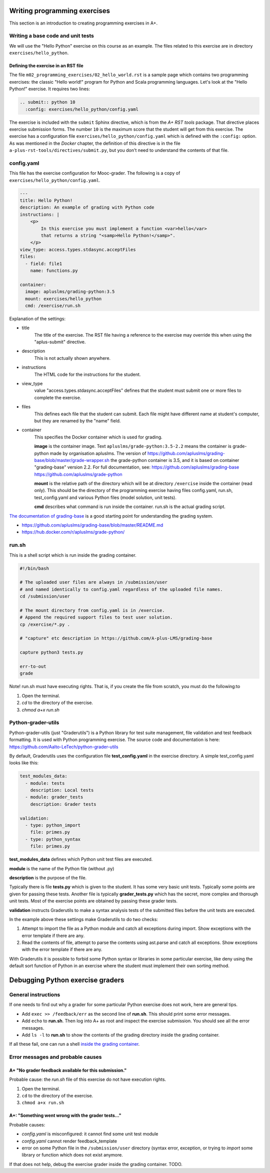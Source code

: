 Writing programming exercises
=======================================================

.. styled-topic::

  Main questions:
      How to create a programming exercise and its grading.

  Topics?
      YAML files, shell scripts, Docker containers for grading

  What you are supposed to do?
      Read the documentation.

  Difficulty:
      ?

  Laboriousness:
      ?

This section is an introduction to creating programming exercises
in A+.


Writing a base code and unit tests
----------------------------------

We will use the "Hello Python" exercise on this course as an example.
The files related to this exercise are in directory ``exercises/hello_python``.


Defining the exercise in an RST file
....................................

The file ``m02_programming_exercises/02_hello_world.rst`` is a sample page
which contains two programming exercises: the classic "Hello world!" program
for Python and Scala programming languages. Let's look at the "Hello Python!"
exercise. It requires two lines:

.. code-block:: rst

  .. submit:: python 10
    :config: exercises/hello_python/config.yaml

The exercise is included with the ``submit`` Sphinx directive, which is from the
*A+ RST tools* package. That directive
places exercise submission forms. The number ``10`` is the maximum score that
the student will get from this exercise. The exercise has a configuration
file ``exercises/hello_python/config.yaml`` which is defined with the
``:config:`` option. As was mentioned in the *Docker* chapter, the definition
of this directive is in the file ``a-plus-rst-tools/directives/submit.py``,
but you don't need to understand the contents of that file.

config.yaml
-----------
This file has the exercise configuration for Mooc-grader. The following is
a copy of ``exercises/hello_python/config.yaml``.

.. code-block:: yaml

  ---
  title: Hello Python!
  description: An example of grading with Python code
  instructions: |
      <p>
          In this exercise you must implement a function <var>hello</var>
          that returns a string "<samp>Hello Python!</samp>".
      </p>
  view_type: access.types.stdasync.acceptFiles
  files:
    - field: file1
      name: functions.py

  container:
    image: apluslms/grading-python:3.5
    mount: exercises/hello_python
    cmd: /exercise/run.sh

Explanation of the settings:

- title
    The title of the exercise. The RST file having a reference to the
    exercise may override this when using the "aplus-submit" directive.

- description
    This is not actually shown anywhere.

- instructions
    The HTML code for the instructions for the student.

- view_type
    value "access.types.stdasync.acceptFiles" defines that the
    student must submit one or more files to complete the exercise.

- files
    This defines each file that the student can submit. Each file might have
    different name at student's computer, but they are renamed by the "name"
    field.

- container
    This specifies the Docker container which is used for grading.

    **image** is the container image. Text ``apluslms/grade-python:3.5-2.2`` means
    the container is grade-python made by organisation apluslms. The version of
    https://github.com/apluslms/grading-base/blob/master/grade-wrapper.sh
    the grade-python container is 3.5, and it is based on container
    "grading-base" version 2.2. For full documentation, see:
    https://github.com/apluslms/grading-base
    https://github.com/apluslms/grade-python

    **mount** is the relative path of the directory which will be at directory
    ``/exercise`` inside the container (read only). This should be the directory
    of the programming exercise having files config.yaml, run.sh,
    test_config.yaml and various Python files (model solution, unit tests).

    **cmd** describes what command is run inside the container. run.sh is the
    actual grading script.

`The documentation of grading-base
<https://github.com/apluslms/grading-base/blob/master/README.md>`_ is a good
starting point for understanding the grading system.

- https://github.com/apluslms/grading-base/blob/master/README.md
- https://hub.docker.com/r/apluslms/grade-python/


run.sh
------
This is a shell script which is run inside the grading container.

.. code-block:: bash

    #!/bin/bash

    # The uploaded user files are always in /submission/user
    # and named identically to config.yaml regardless of the uploaded file names.
    cd /submission/user

    # The mount directory from config.yaml is in /exercise.
    # Append the required support files to test user solution.
    cp /exercise/*.py .

    # "capture" etc description in https://github.com/A-plus-LMS/grading-base

    capture python3 tests.py

    err-to-out
    grade

Note! run.sh must have executing rights. That is, if you create the file from
scratch, you must do the following:to

1. Open the terminal.
2. `cd` to the directory of the exercise.
3. `chmod a+x run.sh`


Python-grader-utils
-------------------

Python-grader-utils (just "Graderutils") is a Python library for test suite
management, file validation and test feedback formatting. It is used with
Python programming exercise. The source code and
documentation is here: https://github.com/Aalto-LeTech/python-grader-utils

By default, Graderutils uses the configuration file **test_config.yaml** in the
exercise directory. A simple test_config.yaml looks like this:

.. code-block:: none

    test_modules_data:
      - module: tests
        description: Local tests
      - module: grader_tests
        description: Grader tests

    validation:
      - type: python_import
        file: primes.py
      - type: python_syntax
        file: primes.py


**test_modules_data** defines which Python unit test files are executed.

**module** is the name of the Python file (without .py)

**description** is the purpose of the file.

Typically there is file **tests.py** which is given to the student. It has some
very basic unit tests. Typically some points are given for passing these
tests. Another file is typically **grader_tests.py** which has the secret, more
complex and thorough unit tests. Most of the exercise points are obtained
by passing these grader tests.

**validation** instructs Graderutils to make a syntax analysis tests of the
submitted files before the unit tests are executed.

In the example above these settings make Graderutils to do two checks:

1. Attempt to import the file as a Python module and catch all exceptions
   during import. Show exceptions with the error template if there are any.

2. Read the contents of file, attempt to parse the contents using ast.parse
   and catch all exceptions. Show exceptions with the error template if
   there are any.

With Graderutils it is possible to forbid some Python syntax or libraries in
some particular exercise, like deny using the default sort function of Python
in an exercise where the student must implement their own sorting method.



Debugging Python exercise graders
=================================

General instructions
--------------------

If one needs to find out why a grader for some particular Python exercise
does not work, here are general tips.

- Add ``exec >> /feedback/err`` as the second line of **run.sh**. This should
  print some error messages.

- Add ``echo`` to **run.sh**. Then log into A+ as root and inspect the exercise
  submission. You should see all the error messages.

- Add ``ls -l`` to **run.sh** to show the contents of the grading directory
  inside the grading container.

If all these fail, one can run a shell `inside the grading container
<05_debugging_in_container.html>`_.

Error messages and probable causes
----------------------------------


A+ "No grader feedback available for this submission."
......................................................

Probable cause: the *run.sh* file of this exercise do not have execution
rights.

1. Open the terminal.
2. ``cd`` to the directory of the exercise.
3. ``chmod a+x run.sh``


A+: "Something went wrong with the grader tests..."
...................................................

Probable causes:

- *config.yaml* is misconfigured: it cannot find some unit test module
- *config.yaml* cannot render feedback_template
- error on some Python file in the ``/submission/user`` directory (syntax error,
  exception, or trying to `import` some library or function which does not
  exist anymore.


If that does not help, debug the exercise grader inside the grading container.
TODO.
